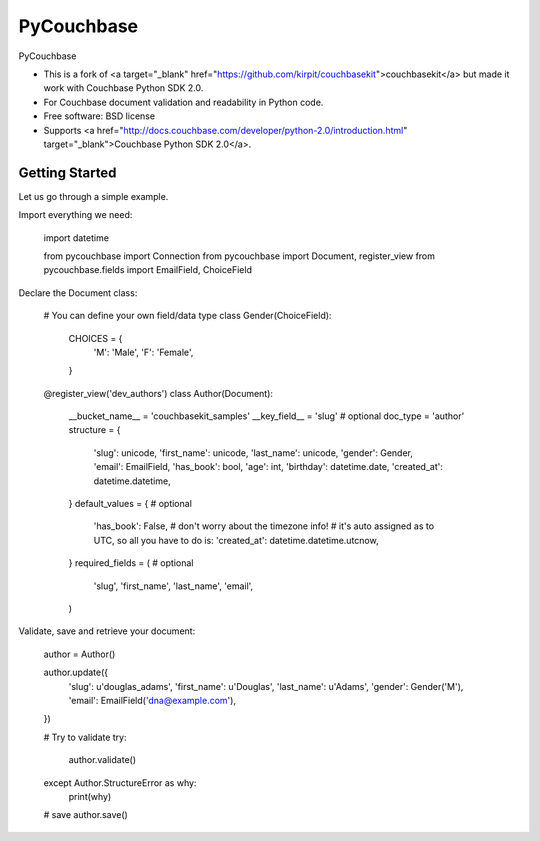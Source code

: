 ===============================
PyCouchbase
===============================

.. image:: https://img.shields.io/travis/ardydedase/pycouchbase.svg
        :target: https://travis-ci.org/ardydedase/pycouchbase

.. image:: https://img.shields.io/pypi/v/pycouchbase.svg
        :target: https://pypi.python.org/pypi/pycouchbase


PyCouchbase

* This is a fork of <a target="_blank" href="https://github.com/kirpit/couchbasekit">couchbasekit</a> but made it work with Couchbase Python SDK 2.0.
* For Couchbase document validation and readability in Python code.
* Free software: BSD license
* Supports <a href="http://docs.couchbase.com/developer/python-2.0/introduction.html" target="_blank">Couchbase Python SDK 2.0</a>.


Getting Started
---------------

Let us go through a simple example.

Import everything we need:

	import datetime

	from pycouchbase import Connection
	from pycouchbase import Document, register_view
	from pycouchbase.fields import EmailField, ChoiceField
	
Declare the Document class:

	# You can define your own field/data type
	class Gender(ChoiceField):
	    CHOICES = {
	        'M': 'Male',
	        'F': 'Female',
	    }
	
	
	@register_view('dev_authors')
	class Author(Document):
	    __bucket_name__ = 'couchbasekit_samples'
	    __key_field__ = 'slug'  # optional
	    doc_type = 'author'
	    structure = {
	        'slug': unicode,
	        'first_name': unicode,
	        'last_name': unicode,
	        'gender': Gender,
	        'email': EmailField,
	        'has_book': bool,
	        'age': int,
	        'birthday': datetime.date,
	        'created_at': datetime.datetime,
	    }
	    default_values = {  # optional
	        'has_book': False,
	        # don't worry about the timezone info!
	        # it's auto assigned as to UTC, so all you have to do is:
	        'created_at': datetime.datetime.utcnow,
	    }
	    required_fields = (  # optional
	        'slug',
	        'first_name',
	        'last_name',
	        'email',
	    )

Validate, save and retrieve your document:

	author = Author()
	
	author.update({
		'slug': u'douglas_adams',
		'first_name': u'Douglas',
		'last_name': u'Adams',
		'gender': Gender('M'),
		'email': EmailField('dna@example.com'),
	})
	
	# Try to validate
	try:
		author.validate()
	except Author.StructureError as why:
		print(why)
	
	# save
	author.save()